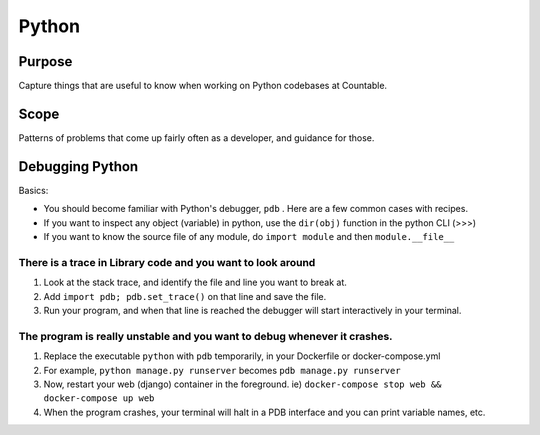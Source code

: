 Python
======

Purpose
-------

Capture things that are useful to know when working on Python codebases
at Countable.

Scope
-----

Patterns of problems that come up fairly often as a developer, and
guidance for those.

Debugging Python
----------------

Basics:

-  You should become familiar with Python's debugger, ``pdb`` . Here are
   a few common cases with recipes.
-  If you want to inspect any object (variable) in python, use the
   ``dir(obj)`` function in the python CLI (>>>)
-  If you want to know the source file of any module, do
   ``import module`` and then ``module.__file__``

There is a trace in Library code and you want to look around
~~~~~~~~~~~~~~~~~~~~~~~~~~~~~~~~~~~~~~~~~~~~~~~~~~~~~~~~~~~~

1. Look at the stack trace, and identify the file and line you want to
   break at.
2. Add ``import pdb; pdb.set_trace()`` on that line and save the file.
3. Run your program, and when that line is reached the debugger will
   start interactively in your terminal.

.. _the-program-is-really-unstable-and-you-want-to-debug-whenever-it-crashes:

The program is really unstable and you want to debug whenever it crashes.
~~~~~~~~~~~~~~~~~~~~~~~~~~~~~~~~~~~~~~~~~~~~~~~~~~~~~~~~~~~~~~~~~~~~~~~~~

1. Replace the executable ``python`` with ``pdb`` temporarily, in your
   Dockerfile or docker-compose.yml
2. For example, ``python manage.py runserver`` becomes
   ``pdb manage.py runserver``
3. Now, restart your web (django) container in the foreground. ie)
   ``docker-compose stop web && docker-compose up web``
4. When the program crashes, your terminal will halt in a PDB interface
   and you can print variable names, etc.
